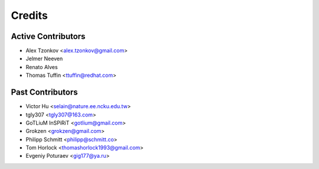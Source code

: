 =======
Credits
=======

Active Contributors
------------
* Alex Tzonkov <alex.tzonkov@gmail.com>
* Jelmer Neeven
* Renato Alves
* Thomas Tuffin <ttuffin@redhat.com>

Past Contributors
------------------
* Victor Hu <selain@nature.ee.ncku.edu.tw>
* tgly307 <tgly307@163.com>
* GoTLiuM InSPiRiT <gotlium@gmail.com>
* Grokzen <grokzen@gmail.com>
* Philipp Schmitt <philipp@schmitt.co>
* Tom Horlock <thomashorlock1993@gmail.com>
* Evgeniy Poturaev <gig177@ya.ru>

